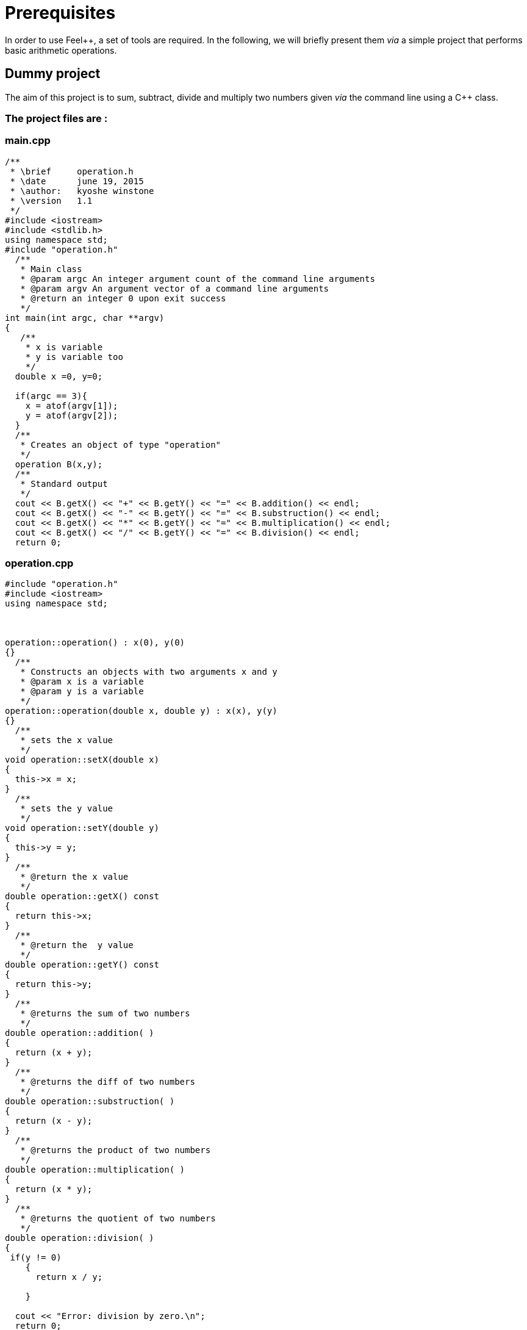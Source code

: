 Prerequisites 
=============

In order to use Feel++, a set of tools are required. In the following, we will briefly present them _via_ a simple project that performs basic arithmetic operations.

== Dummy project

The aim of this project is to sum, subtract, divide and multiply two numbers given _via_ the command line using a C++ class.   

=== The project files are :

=== main.cpp   

[source,c++]
----
/**
 * \brief     operation.h
 * \date      june 19, 2015
 * \author:   kyoshe winstone
 * \version   1.1
 */
#include <iostream>
#include <stdlib.h>
using namespace std;
#include "operation.h"
  /**
   * Main class
   * @param argc An integer argument count of the command line arguments
   * @param argv An argument vector of a command line arguments
   * @return an integer 0 upon exit success
   */
int main(int argc, char **argv) 
{ 
   /**
    * x is variable
    * y is variable too
    */
  double x =0, y=0;
  
  if(argc == 3){
    x = atof(argv[1]);
    y = atof(argv[2]);
  }
  /**
   * Creates an object of type "operation"
   */
  operation B(x,y);
  /** 
   * Standard output
   */ 
  cout << B.getX() << "+" << B.getY() << "=" << B.addition() << endl;
  cout << B.getX() << "-" << B.getY() << "=" << B.substruction() << endl;
  cout << B.getX() << "*" << B.getY() << "=" << B.multiplication() << endl;
  cout << B.getX() << "/" << B.getY() << "=" << B.division() << endl;
  return 0;
----

=== operation.cpp

[source,c++]
----
#include "operation.h"
#include <iostream>
using namespace std;



operation::operation() : x(0), y(0)
{}
  /**
   * Constructs an objects with two arguments x and y
   * @param x is a variable
   * @param y is a variable
   */
operation::operation(double x, double y) : x(x), y(y)
{}
  /**
   * sets the x value
   */
void operation::setX(double x)
{
  this->x = x;
}
  /**
   * sets the y value 
   */
void operation::setY(double y)
{
  this->y = y;
}
  /**
   * @return the x value
   */
double operation::getX() const
{
  return this->x;
} 
  /**
   * @return the  y value
   */
double operation::getY() const
{
  return this->y;
} 
  /**
   * @returns the sum of two numbers
   */
double operation::addition( )
{
  return (x + y);
}
  /**
   * @returns the diff of two numbers
   */
double operation::substruction( )
{
  return (x - y);
}
  /**
   * @returns the product of two numbers
   */
double operation::multiplication( )
{
  return (x * y);
}
  /**
   * @returns the quotient of two numbers
   */
double operation::division( )
{
 if(y != 0)
    {
      return x / y;

    }
    
  cout << "Error: division by zero.\n";
  return 0;
}
----

=== operation.h

[source,c++]
----
/**
 *@brief     operation.h
 *@date      june 23, 2015
 *@author:   kyoshe winstone
 *@version   1.0
 */

#ifndef OPERATION_H
#define OPERATION_H
#include <iostream>
using namespace std;
 
class operation
{
 public:
  /**
   *Constructors
   */
  operation();
  operation(double x, double y);
 /**
  *Accessors and mutators
  */
  void setX(double x);
  void setY(double y);
  double getX() const;
  double getY() const;
  /**
   *functions
   */
  double addition();
  double substruction();
  double multiplication();
  double division();
   /**
    * @param x is a variable
    * @param y is a variable too
    */
 private: 
  double x,y;
};
#endif
----

Using this project, we will present here : 

- How to compile the program using a link:makefile.adoc[MakeFile],
- How to make it simpler with link:cmake.adoc[CMake],
- How the code has to be link:doxygen.adoc[documented],
- What is git and link:github.adoc[GitHub].


